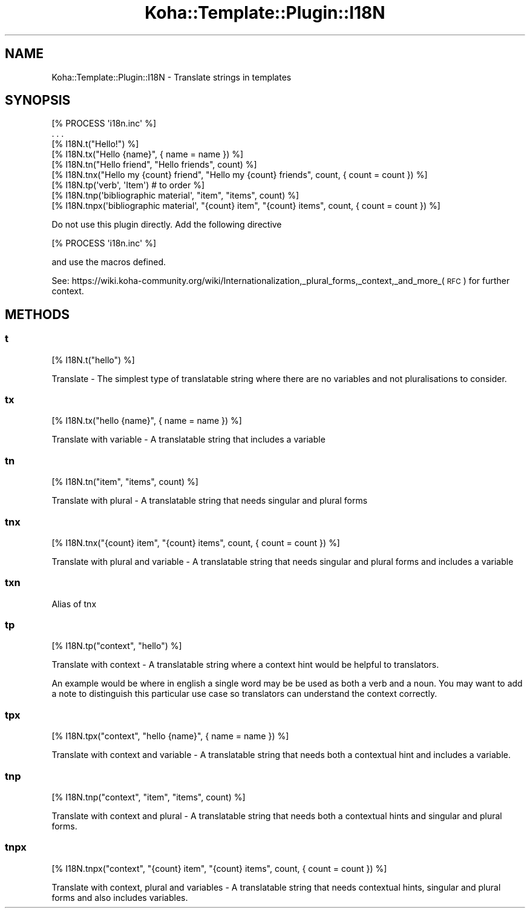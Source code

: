 .\" Automatically generated by Pod::Man 4.14 (Pod::Simple 3.40)
.\"
.\" Standard preamble:
.\" ========================================================================
.de Sp \" Vertical space (when we can't use .PP)
.if t .sp .5v
.if n .sp
..
.de Vb \" Begin verbatim text
.ft CW
.nf
.ne \\$1
..
.de Ve \" End verbatim text
.ft R
.fi
..
.\" Set up some character translations and predefined strings.  \*(-- will
.\" give an unbreakable dash, \*(PI will give pi, \*(L" will give a left
.\" double quote, and \*(R" will give a right double quote.  \*(C+ will
.\" give a nicer C++.  Capital omega is used to do unbreakable dashes and
.\" therefore won't be available.  \*(C` and \*(C' expand to `' in nroff,
.\" nothing in troff, for use with C<>.
.tr \(*W-
.ds C+ C\v'-.1v'\h'-1p'\s-2+\h'-1p'+\s0\v'.1v'\h'-1p'
.ie n \{\
.    ds -- \(*W-
.    ds PI pi
.    if (\n(.H=4u)&(1m=24u) .ds -- \(*W\h'-12u'\(*W\h'-12u'-\" diablo 10 pitch
.    if (\n(.H=4u)&(1m=20u) .ds -- \(*W\h'-12u'\(*W\h'-8u'-\"  diablo 12 pitch
.    ds L" ""
.    ds R" ""
.    ds C` ""
.    ds C' ""
'br\}
.el\{\
.    ds -- \|\(em\|
.    ds PI \(*p
.    ds L" ``
.    ds R" ''
.    ds C`
.    ds C'
'br\}
.\"
.\" Escape single quotes in literal strings from groff's Unicode transform.
.ie \n(.g .ds Aq \(aq
.el       .ds Aq '
.\"
.\" If the F register is >0, we'll generate index entries on stderr for
.\" titles (.TH), headers (.SH), subsections (.SS), items (.Ip), and index
.\" entries marked with X<> in POD.  Of course, you'll have to process the
.\" output yourself in some meaningful fashion.
.\"
.\" Avoid warning from groff about undefined register 'F'.
.de IX
..
.nr rF 0
.if \n(.g .if rF .nr rF 1
.if (\n(rF:(\n(.g==0)) \{\
.    if \nF \{\
.        de IX
.        tm Index:\\$1\t\\n%\t"\\$2"
..
.        if !\nF==2 \{\
.            nr % 0
.            nr F 2
.        \}
.    \}
.\}
.rr rF
.\" ========================================================================
.\"
.IX Title "Koha::Template::Plugin::I18N 3pm"
.TH Koha::Template::Plugin::I18N 3pm "2025-09-25" "perl v5.32.1" "User Contributed Perl Documentation"
.\" For nroff, turn off justification.  Always turn off hyphenation; it makes
.\" way too many mistakes in technical documents.
.if n .ad l
.nh
.SH "NAME"
Koha::Template::Plugin::I18N \- Translate strings in templates
.SH "SYNOPSIS"
.IX Header "SYNOPSIS"
.Vb 1
\&    [% PROCESS \*(Aqi18n.inc\*(Aq %]
\&
\&    . . .
\&
\&    [% I18N.t("Hello!") %]
\&    [% I18N.tx("Hello {name}", { name = name }) %]
\&    [% I18N.tn("Hello friend", "Hello friends", count) %]
\&    [% I18N.tnx("Hello my {count} friend", "Hello my {count} friends", count, { count = count }) %]
\&    [% I18N.tp(\*(Aqverb\*(Aq, \*(AqItem\*(Aq) # to order %]
\&    [% I18N.tnp(\*(Aqbibliographic material\*(Aq, "item", "items", count) %]
\&    [% I18N.tnpx(\*(Aqbibliographic material\*(Aq, "{count} item", "{count} items", count, { count = count }) %]
.Ve
.PP
Do not use this plugin directly. Add the following directive
.PP
.Vb 1
\&    [% PROCESS \*(Aqi18n.inc\*(Aq %]
.Ve
.PP
and use the macros defined.
.PP
See: https://wiki.koha\-community.org/wiki/Internationalization,_plural_forms,_context,_and_more_(\s-1RFC\s0)
for further context.
.SH "METHODS"
.IX Header "METHODS"
.SS "t"
.IX Subsection "t"
.Vb 1
\&    [% I18N.t("hello") %]
.Ve
.PP
Translate \- The simplest type of translatable string where
there are no variables and not pluralisations to consider.
.SS "tx"
.IX Subsection "tx"
.Vb 1
\&    [% I18N.tx("hello {name}", { name = name }) %]
.Ve
.PP
Translate with variable \- A translatable string that
includes a variable
.SS "tn"
.IX Subsection "tn"
.Vb 1
\&    [% I18N.tn("item", "items", count) %]
.Ve
.PP
Translate with plural \- A translatable string that needs
singular and plural forms
.SS "tnx"
.IX Subsection "tnx"
.Vb 1
\&    [% I18N.tnx("{count} item", "{count} items", count, { count = count }) %]
.Ve
.PP
Translate with plural and variable \- A translatable string
that needs singular and plural forms and includes a variable
.SS "txn"
.IX Subsection "txn"
Alias of tnx
.SS "tp"
.IX Subsection "tp"
.Vb 1
\&    [% I18N.tp("context", "hello") %]
.Ve
.PP
Translate with context \- A translatable string where a
context hint would be helpful to translators.
.PP
An example would be where in english a single word may be
be used as both a verb and a noun. You may want to add a
note to distinguish this particular use case so translators
can understand the context correctly.
.SS "tpx"
.IX Subsection "tpx"
.Vb 1
\&    [% I18N.tpx("context", "hello {name}", { name = name }) %]
.Ve
.PP
Translate with context and variable \- A translatable string
that needs both a contextual hint and includes a variable.
.SS "tnp"
.IX Subsection "tnp"
.Vb 1
\&    [% I18N.tnp("context", "item", "items", count) %]
.Ve
.PP
Translate with context and plural \- A translatable string
that needs both a contextual hints and singular and plural
forms.
.SS "tnpx"
.IX Subsection "tnpx"
.Vb 1
\&    [% I18N.tnpx("context", "{count} item", "{count} items", count, { count = count }) %]
.Ve
.PP
Translate with context, plural and variables \- A translatable
string that needs contextual hints, singular and plural forms
and also includes variables.
